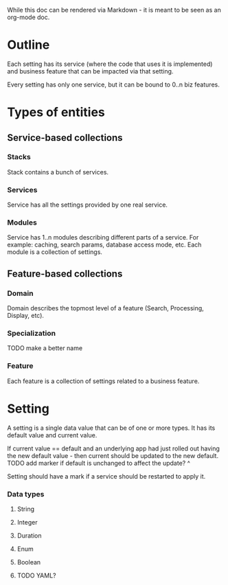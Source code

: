 While this doc can be rendered via Markdown - it is meant to be seen
as an org-mode doc.


* Outline
  Each setting has its service (where the code that uses it is implemented)
  and business feature that can be impacted via that setting.

  Every setting has only one service, but it can be bound to 0..n biz features.
* Types of entities
** Service-based collections
*** Stacks
    Stack contains a bunch of services.
*** Services
    Service has all the settings provided by one real service.
*** Modules
    Service has 1..n modules describing different parts of a service.
    For example: caching, search params, database access mode, etc.
    Each module is a collection of settings.
** Feature-based collections
*** Domain
    Domain describes the topmost level of a feature (Search, Processing, Display,
    etc).
*** Specialization
    TODO make a better name
*** Feature
    Each feature is a collection of settings related to a business feature.
* Setting
  A setting is a single data value that can be of one or more types.
  It has its default value and current value.

  If current value == default and an underlying app had just rolled out
  having the new default value - then current should be updated to the new default.
  TODO add marker if default is unchanged to affect the update? ^
  
  Setting should have a mark if a service should be restarted to apply it.
*** Data types
***** String
***** Integer
***** Duration
***** Enum
***** Boolean
***** TODO YAML?
